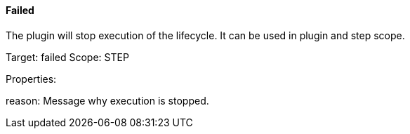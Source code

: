 ==== Failed

// /de/mhus/con/plugin/FailedMojo.java


The plugin will stop execution of the lifecycle. It can be used
in plugin and step scope.

Target: failed
Scope: STEP

Properties:

reason: Message why execution is stopped.
